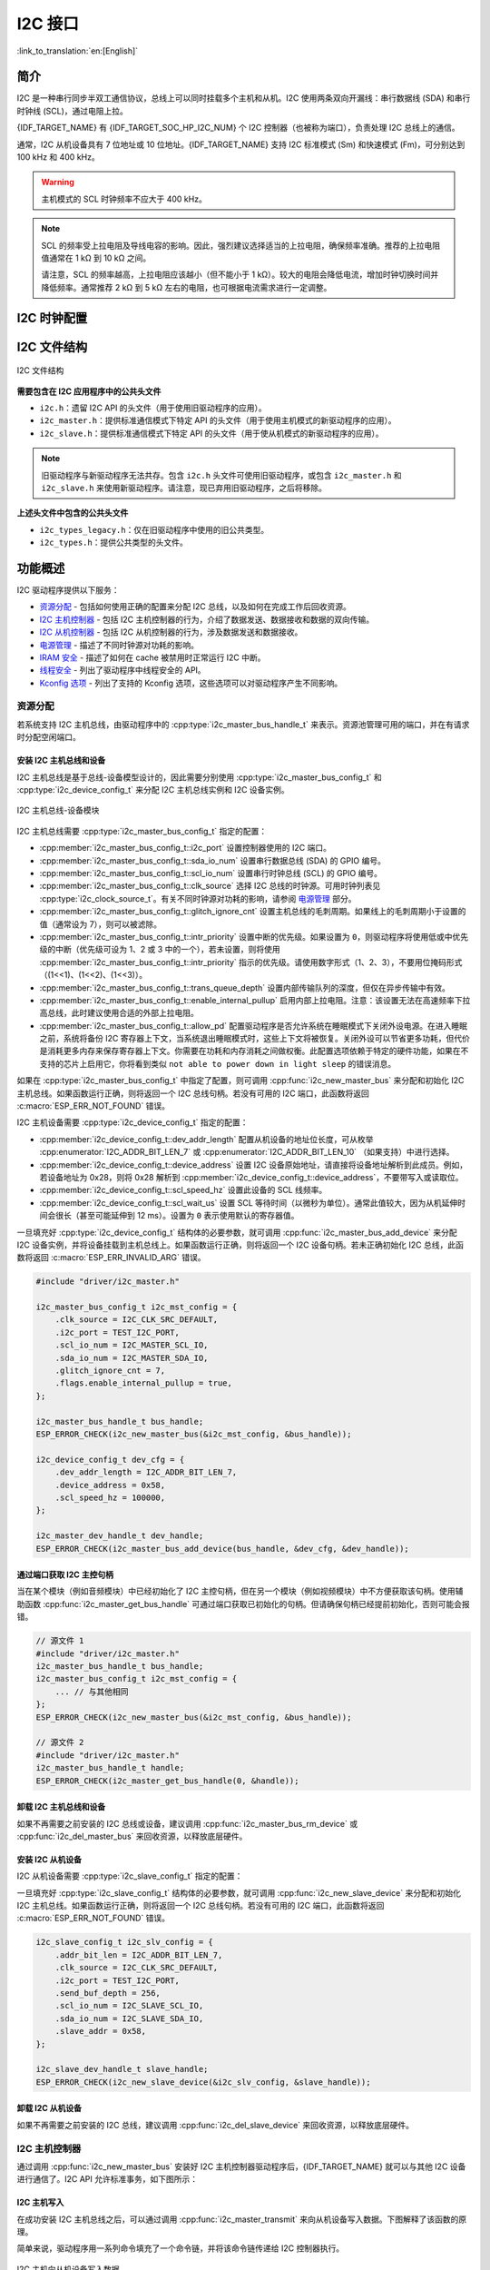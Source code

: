 I2C 接口
==================

:link_to_translation:`en:[English]`

简介
----

I2C 是一种串行同步半双工通信协议，总线上可以同时挂载多个主机和从机。I2C 使用两条双向开漏线：串行数据线 (SDA) 和串行时钟线 (SCL)，通过电阻上拉。

{IDF_TARGET_NAME} 有 {IDF_TARGET_SOC_HP_I2C_NUM} 个 I2C 控制器（也被称为端口），负责处理 I2C 总线上的通信。

.. only:: not esp32c2

    单个 I2C 控制器既可以是主机也可以是从机。

.. only:: esp32c2

    单个 I2C 控制器只能是主机。

.. only:: SOC_LP_I2C_SUPPORTED

    此外，{IDF_TARGET_NAME} 芯片还有 1 个低功耗 (LP) I2C 控制器，是常规 I2C 的简化版本。通常，LP I2C 控制器的 RAM 较小，仅支持基本的 I2C 功能，不支持从机模式。有关 HP I2C 和 LP I2C 的所有差异，请参阅 *{IDF_TARGET_NAME} 技术参考手册* > *I2C 控制器 (I2C)* > *特性* [`PDF <{IDF_TARGET_TRM_EN_URL}#i2c>`__]。

    当 HP I2C 不足以满足需求时，可以使用 LP I2C 外设。但请注意，LP I2C 不支持某些 HP I2C 功能，在使用 LP I2C 前，请阅读相关文档。

通常，I2C 从机设备具有 7 位地址或 10 位地址。{IDF_TARGET_NAME} 支持 I2C 标准模式 (Sm) 和快速模式 (Fm)，可分别达到 100 kHz 和 400 kHz。

.. warning::

    主机模式的 SCL 时钟频率不应大于 400 kHz。

.. note::

    SCL 的频率受上拉电阻及导线电容的影响。因此，强烈建议选择适当的上拉电阻，确保频率准确。推荐的上拉电阻值通常在 1 kΩ 到 10 kΩ 之间。

    请注意，SCL 的频率越高，上拉电阻应该越小（但不能小于 1 kΩ）。较大的电阻会降低电流，增加时钟切换时间并降低频率。通常推荐 2 kΩ 到 5 kΩ 左右的电阻，也可根据电流需求进行一定调整。


I2C 时钟配置
------------

.. list::

    - :cpp:enumerator:`i2c_clock_source_t::I2C_CLK_SRC_DEFAULT`：默认的 I2C 时钟源。
    :SOC_I2C_SUPPORT_XTAL: - :cpp:enumerator:`i2c_clock_source_t::I2C_CLK_SRC_XTAL`：以外部晶振作为 I2C 时钟源。
    :SOC_I2C_SUPPORT_RTC: - :cpp:enumerator:`i2c_clock_source_t::I2C_CLK_SRC_RC_FAST`：以内部 20 MHz RC 振荡器作为 I2C 时钟源。
    :SOC_I2C_SUPPORT_APB: - :cpp:enumerator:`i2c_clock_source_t::I2C_CLK_SRC_APB`：以 APB 时钟作为 I2C 时钟源。
    :SOC_I2C_SUPPORT_REF_TICK: - :cpp:enumerator:`i2c_clock_source_t::I2C_CLK_SRC_REF_TICK`：1 MHZ 时钟。

I2C 文件结构
------------

.. figure:: ../../../_static/diagrams/i2c/i2c_code_structure.png
    :align: center
    :alt: I2C 文件结构

    I2C 文件结构

**需要包含在 I2C 应用程序中的公共头文件**

- ``i2c.h``：遗留 I2C API 的头文件（用于使用旧驱动程序的应用）。
- ``i2c_master.h``：提供标准通信模式下特定 API 的头文件（用于使用主机模式的新驱动程序的应用）。
- ``i2c_slave.h``：提供标准通信模式下特定 API 的头文件（用于使从机模式的新驱动程序的应用）。

.. note::

    旧驱动程序与新驱动程序无法共存。包含 ``i2c.h`` 头文件可使用旧驱动程序，或包含 ``i2c_master.h`` 和 ``i2c_slave.h`` 来使用新驱动程序。请注意，现已弃用旧驱动程序，之后将移除。

**上述头文件中包含的公共头文件**

- ``i2c_types_legacy.h``：仅在旧驱动程序中使用的旧公共类型。
- ``i2c_types.h``：提供公共类型的头文件。

功能概述
--------

I2C 驱动程序提供以下服务：

- `资源分配 <#resource-allocation>`__ - 包括如何使用正确的配置来分配 I2C 总线，以及如何在完成工作后回收资源。
- `I2C 主机控制器 <#i2c_master_controller>`__ - 包括 I2C 主机控制器的行为，介绍了数据发送、数据接收和数据的双向传输。
- `I2C 从机控制器 <#i2c_slave_controller>`__ - 包括 I2C 从机控制器的行为，涉及数据发送和数据接收。
- `电源管理 <#power-management>`__ - 描述了不同时钟源对功耗的影响。
- `IRAM 安全 <#iram-safe>`__ - 描述了如何在 cache 被禁用时正常运行 I2C 中断。
- `线程安全 <#thread-safety>`__ - 列出了驱动程序中线程安全的 API。
- `Kconfig 选项 <#kconfig-options>`__ - 列出了支持的 Kconfig 选项，这些选项可以对驱动程序产生不同影响。

资源分配
^^^^^^^^^

若系统支持 I2C 主机总线，由驱动程序中的 :cpp:type:`i2c_master_bus_handle_t` 来表示。资源池管理可用的端口，并在有请求时分配空闲端口。

安装 I2C 主机总线和设备
~~~~~~~~~~~~~~~~~~~~~~~

I2C 主机总线是基于总线-设备模型设计的，因此需要分别使用 :cpp:type:`i2c_master_bus_config_t` 和 :cpp:type:`i2c_device_config_t` 来分配 I2C 主机总线实例和 I2C 设备实例。

.. figure:: ../../../_static/diagrams/i2c/i2c_master_module.png
    :align: center
    :alt: I2C 主机总线-设备模块

    I2C 主机总线-设备模块

I2C 主机总线需要 :cpp:type:`i2c_master_bus_config_t` 指定的配置：

- :cpp:member:`i2c_master_bus_config_t::i2c_port` 设置控制器使用的 I2C 端口。
- :cpp:member:`i2c_master_bus_config_t::sda_io_num` 设置串行数据总线 (SDA) 的 GPIO 编号。
- :cpp:member:`i2c_master_bus_config_t::scl_io_num` 设置串行时钟总线 (SCL) 的 GPIO 编号。
- :cpp:member:`i2c_master_bus_config_t::clk_source` 选择 I2C 总线的时钟源。可用时钟列表见 :cpp:type:`i2c_clock_source_t`。有关不同时钟源对功耗的影响，请参阅 `电源管理 <#power-management>`__ 部分。
- :cpp:member:`i2c_master_bus_config_t::glitch_ignore_cnt` 设置主机总线的毛刺周期。如果线上的毛刺周期小于设置的值（通常设为 7），则可以被滤除。
- :cpp:member:`i2c_master_bus_config_t::intr_priority` 设置中断的优先级。如果设置为 ``0``，则驱动程序将使用低或中优先级的中断（优先级可设为 1、2 或 3 中的一个），若未设置，则将使用 :cpp:member:`i2c_master_bus_config_t::intr_priority` 指示的优先级。请使用数字形式（1、2、3），不要用位掩码形式（(1<<1)、(1<<2)、(1<<3)）。
- :cpp:member:`i2c_master_bus_config_t::trans_queue_depth` 设置内部传输队列的深度，但仅在异步传输中有效。
- :cpp:member:`i2c_master_bus_config_t::enable_internal_pullup` 启用内部上拉电阻。注意：该设置无法在高速频率下拉高总线，此时建议使用合适的外部上拉电阻。
- :cpp:member:`i2c_master_bus_config_t::allow_pd` 配置驱动程序是否允许系统在睡眠模式下关闭外设电源。在进入睡眠之前，系统将备份 I2C 寄存器上下文，当系统退出睡眠模式时，这些上下文将被恢复。关闭外设可以节省更多功耗，但代价是消耗更多内存来保存寄存器上下文。你需要在功耗和内存消耗之间做权衡。此配置选项依赖于特定的硬件功能，如果在不支持的芯片上启用它，你将看到类似 ``not able to power down in light sleep`` 的错误消息。

如果在 :cpp:type:`i2c_master_bus_config_t` 中指定了配置，则可调用 :cpp:func:`i2c_new_master_bus` 来分配和初始化 I2C 主机总线。如果函数运行正确，则将返回一个 I2C 总线句柄。若没有可用的 I2C 端口，此函数将返回 :c:macro:`ESP_ERR_NOT_FOUND` 错误。

I2C 主机设备需要 :cpp:type:`i2c_device_config_t` 指定的配置：

- :cpp:member:`i2c_device_config_t::dev_addr_length` 配置从机设备的地址位长度，可从枚举 :cpp:enumerator:`I2C_ADDR_BIT_LEN_7` 或 :cpp:enumerator:`I2C_ADDR_BIT_LEN_10` （如果支持）中进行选择。
- :cpp:member:`i2c_device_config_t::device_address` 设置 I2C 设备原始地址，请直接将设备地址解析到此成员。例如，若设备地址为 0x28，则将 0x28 解析到 :cpp:member:`i2c_device_config_t::device_address`，不要带写入或读取位。
- :cpp:member:`i2c_device_config_t::scl_speed_hz` 设置此设备的 SCL 线频率。
- :cpp:member:`i2c_device_config_t::scl_wait_us` 设置 SCL 等待时间（以微秒为单位）。通常此值较大，因为从机延伸时间会很长（甚至可能延伸到 12 ms）。设置为 ``0`` 表示使用默认的寄存器值。


一旦填充好 :cpp:type:`i2c_device_config_t` 结构体的必要参数，就可调用 :cpp:func:`i2c_master_bus_add_device` 来分配 I2C 设备实例，并将设备挂载到主机总线上。如果函数运行正确，则将返回一个 I2C 设备句柄。若未正确初始化 I2C 总线，此函数将返回 :c:macro:`ESP_ERR_INVALID_ARG` 错误。

.. code:: c

    #include "driver/i2c_master.h"

    i2c_master_bus_config_t i2c_mst_config = {
        .clk_source = I2C_CLK_SRC_DEFAULT,
        .i2c_port = TEST_I2C_PORT,
        .scl_io_num = I2C_MASTER_SCL_IO,
        .sda_io_num = I2C_MASTER_SDA_IO,
        .glitch_ignore_cnt = 7,
        .flags.enable_internal_pullup = true,
    };

    i2c_master_bus_handle_t bus_handle;
    ESP_ERROR_CHECK(i2c_new_master_bus(&i2c_mst_config, &bus_handle));

    i2c_device_config_t dev_cfg = {
        .dev_addr_length = I2C_ADDR_BIT_LEN_7,
        .device_address = 0x58,
        .scl_speed_hz = 100000,
    };

    i2c_master_dev_handle_t dev_handle;
    ESP_ERROR_CHECK(i2c_master_bus_add_device(bus_handle, &dev_cfg, &dev_handle));

通过端口获取 I2C 主控句柄
~~~~~~~~~~~~~~~~~~~~~~~~~

当在某个模块（例如音频模块）中已经初始化了 I2C 主控句柄，但在另一个模块（例如视频模块）中不方便获取该句柄。使用辅助函数 :cpp:func:`i2c_master_get_bus_handle` 可通过端口获取已初始化的句柄。但请确保句柄已经提前初始化，否则可能会报错。

.. code:: c

    // 源文件 1
    #include "driver/i2c_master.h"
    i2c_master_bus_handle_t bus_handle;
    i2c_master_bus_config_t i2c_mst_config = {
        ... // 与其他相同
    };
    ESP_ERROR_CHECK(i2c_new_master_bus(&i2c_mst_config, &bus_handle));

    // 源文件 2
    #include "driver/i2c_master.h"
    i2c_master_bus_handle_t handle;
    ESP_ERROR_CHECK(i2c_master_get_bus_handle(0, &handle));

.. only:: SOC_LP_I2C_SUPPORTED

    使用 LP I2C 外设来安装 I2C 主机总线
    ~~~~~~~~~~~~~~~~~~~~~~~~~~~~~~~~~~~~~

    使用 LP I2C 外设来安装 I2C 主机总线的流程与安装 HP I2C 外设几乎相同，但仍有一些区别，包括 IO、时钟源及 I2C 端口编号等。以下代码展示了如何使用 LP_I2C 来安装 I2C 主机总线。

    .. code:: c

        #include "driver/i2c_master.h"

        i2c_master_bus_config_t i2c_mst_config = {
            .clk_source = LP_I2C_SCLK_DEFAULT,    // LP I2C 的时钟源，可能与 HP I2C 不同
            .i2c_port = LP_I2C_NUM_0,             // 分配给 LP I2C 端口
            .scl_io_num = 7,                      // SCL IO 编号。请参阅技术参考手册
            .sda_io_num = 6,                      // SDA IO 编号号。请参阅技术参考手册
            .glitch_ignore_cnt = 7,
            .flags.enable_internal_pullup = true,
        };

        i2c_master_bus_handle_t bus_handle;
        ESP_ERROR_CHECK(i2c_new_master_bus(&i2c_mst_config, &bus_handle));

        i2c_device_config_t dev_cfg = {
            .dev_addr_length = I2C_ADDR_BIT_LEN_7,
            .device_address = 0x58,
            .scl_speed_hz = 100000,
        };

        i2c_master_dev_handle_t dev_handle;
        ESP_ERROR_CHECK(i2c_master_bus_add_device(bus_handle, &dev_cfg, &dev_handle));

卸载 I2C 主机总线和设备
~~~~~~~~~~~~~~~~~~~~~~~~

如果不再需要之前安装的 I2C 总线或设备，建议调用 :cpp:func:`i2c_master_bus_rm_device` 或 :cpp:func:`i2c_del_master_bus` 来回收资源，以释放底层硬件。

安装 I2C 从机设备
~~~~~~~~~~~~~~~~~~~

I2C 从机设备需要 :cpp:type:`i2c_slave_config_t` 指定的配置：

.. list::

    - :cpp:member:`i2c_slave_config_t::i2c_port` 设置控制器使用的 I2C 端口。
    - :cpp:member:`i2c_slave_config_t::sda_io_num` 设置串行数据总线 (SDA) 的 GPIO 编号。
    - :cpp:member:`i2c_slave_config_t::scl_io_num` 设置串行时钟总线 (SCL) 的 GPIO 编号。
    - :cpp:member:`i2c_slave_config_t::clk_source` 选择 I2C 总线的时钟源。可用时钟列表见 :cpp:type:`i2c_clock_source_t`。有关不同时钟源对功耗的影响，请参阅 `电源管理 <#power-management>`__。
    - :cpp:member:`i2c_slave_config_t::send_buf_depth` 设置发送 buffer 的长度。
    - :cpp:member:`i2c_slave_config_t::slave_addr` 设置从机地址。
    - :cpp:member:`i2c_master_bus_config_t::intr_priority` 设置中断的优先级。如果设置为 ``0`` ，则驱动程序将使用低或中优先级的中断（优先级可设为 1、2 或 3 中的一个），若未设置，则将使用 :cpp:member:`i2c_master_bus_config_t::intr_priority` 指示的优先级。请使用数字形式（1、2、3），不要用位掩码形式（(1<<1)、(1<<2)、(1<<3)）。请注意，中断优先级一旦设置完成，在调用 :cpp:func:`i2c_del_master_bus` 之前都无法更改。
    - :cpp:member:`i2c_slave_config_t::addr_bit_len`。如果需要从机设备具有 10 位地址，则将该成员变量设为 ``I2C_ADDR_BIT_LEN_10``。
    :SOC_I2C_SLAVE_CAN_GET_STRETCH_CAUSE: - :cpp:member:`i2c_slave_config_t::stretch_en`。如果要启用从机控制器拉伸功能，请将该成员变量设为 true。有关 I2C 拉伸的工作原理，请参阅 [`TRM <{IDF_TARGET_TRM_EN_URL}#i2c>`__]。
    :SOC_I2C_SLAVE_CAN_GET_STRETCH_CAUSE: - :cpp:member:`i2c_slave_config_t::broadcast_en`。如果要启用从机广播，请将该成员变量设为 true。当从机设备接收到来自主机设备的通用调用地址 0x00，且后面的读写位为 0 时，无论从机设备自身地址如何，都会响应主机设备。
    :SOC_I2C_SLAVE_SUPPORT_I2CRAM_ACCESS: - :cpp:member:`i2c_slave_config_t::access_ram_en`。如果要启用 non-FIFO 模式，请将该成员变量设为 true，则 I2C 数据 FIFO 可用作 RAM，并将同步打开双地址。
    :SOC_I2C_SLAVE_SUPPORT_SLAVE_UNMATCH: - :cpp:member:`i2c_slave_config_t::slave_unmatch_en`。将该成员变量设为 true，将启用从机设备不匹配中断。如果主机设备发送的命令地址与从机设备地址不匹配，则会触发不匹配中断。

一旦填充好 :cpp:type:`i2c_slave_config_t` 结构体的必要参数，就可调用 :cpp:func:`i2c_new_slave_device` 来分配和初始化 I2C 主机总线。如果函数运行正确，则将返回一个 I2C 总线句柄。若没有可用的 I2C 端口，此函数将返回 :c:macro:`ESP_ERR_NOT_FOUND` 错误。

.. code:: c

    i2c_slave_config_t i2c_slv_config = {
        .addr_bit_len = I2C_ADDR_BIT_LEN_7,
        .clk_source = I2C_CLK_SRC_DEFAULT,
        .i2c_port = TEST_I2C_PORT,
        .send_buf_depth = 256,
        .scl_io_num = I2C_SLAVE_SCL_IO,
        .sda_io_num = I2C_SLAVE_SDA_IO,
        .slave_addr = 0x58,
    };

    i2c_slave_dev_handle_t slave_handle;
    ESP_ERROR_CHECK(i2c_new_slave_device(&i2c_slv_config, &slave_handle));

卸载 I2C 从机设备
~~~~~~~~~~~~~~~~~~

如果不再需要之前安装的 I2C 总线，建议调用 :cpp:func:`i2c_del_slave_device` 来回收资源，以释放底层硬件。


I2C 主机控制器
^^^^^^^^^^^^^^^

通过调用 :cpp:func:`i2c_new_master_bus` 安装好 I2C 主机控制器驱动程序后，{IDF_TARGET_NAME} 就可以与其他 I2C 设备进行通信了。I2C API 允许标准事务，如下图所示：

.. wavedrom:: /../_static/diagrams/i2c/i2c_trans_wave.json

I2C 主机写入
~~~~~~~~~~~~~~

在成功安装 I2C 主机总线之后，可以通过调用 :cpp:func:`i2c_master_transmit` 来向从机设备写入数据。下图解释了该函数的原理。

简单来说，驱动程序用一系列命令填充了一个命令链，并将该命令链传递给 I2C 控制器执行。

.. figure:: ../../../_static/diagrams/i2c/i2c_master_write_slave.png
    :align: center
    :alt: I2C 主机向从机设备写入数据

    I2C 主机向从机设备写入数据

将数据写入从机设备的简单示例：

.. code:: c

    #define DATA_LENGTH 100
    i2c_master_bus_config_t i2c_mst_config = {
        .clk_source = I2C_CLK_SRC_DEFAULT,
        .i2c_port = I2C_PORT_NUM_0,
        .scl_io_num = I2C_MASTER_SCL_IO,
        .sda_io_num = I2C_MASTER_SDA_IO,
        .glitch_ignore_cnt = 7,
    };
    i2c_master_bus_handle_t bus_handle;

    ESP_ERROR_CHECK(i2c_new_master_bus(&i2c_mst_config, &bus_handle));

    i2c_device_config_t dev_cfg = {
        .dev_addr_length = I2C_ADDR_BIT_LEN_7,
        .device_address = 0x58,
        .scl_speed_hz = 100000,
    };

    i2c_master_dev_handle_t dev_handle;
    ESP_ERROR_CHECK(i2c_master_bus_add_device(bus_handle, &dev_cfg, &dev_handle));

    ESP_ERROR_CHECK(i2c_master_transmit(dev_handle, data_wr, DATA_LENGTH, -1));


I2C 主机写入操作还支持在单次传输事务中传输多个 buffer。如下所示：

.. code:: c

    uint8_t control_phase_byte = 0;
    size_t control_phase_size = 0;
    if (/*condition*/) {
        control_phase_byte = 1;
        control_phase_size = 1;
    }

    uint8_t *cmd_buffer = NULL;
    size_t cmd_buffer_size = 0;
    if (/*condition*/) {
        uint8_t cmds[4] = {BYTESHIFT(lcd_cmd, 3), BYTESHIFT(lcd_cmd, 2), BYTESHIFT(lcd_cmd, 1), BYTESHIFT(lcd_cmd, 0)};
        cmd_buffer = cmds;
        cmd_buffer_size = 4;
    }

    uint8_t *lcd_buffer = NULL;
    size_t lcd_buffer_size = 0;
    if (buffer) {
        lcd_buffer = (uint8_t*)buffer;
        lcd_buffer_size = buffer_size;
    }

    i2c_master_transmit_multi_buffer_info_t lcd_i2c_buffer[3] = {
        {.write_buffer = &control_phase_byte, .buffer_size = control_phase_size},
        {.write_buffer = cmd_buffer, .buffer_size = cmd_buffer_size},
        {.write_buffer = lcd_buffer, .buffer_size = lcd_buffer_size},
    };

    i2c_master_multi_buffer_transmit(handle, lcd_i2c_buffer, sizeof(lcd_i2c_buffer) / sizeof(i2c_master_transmit_multi_buffer_info_t), -1);


I2C 主机读取
~~~~~~~~~~~~~~

在成功安装 I2C 主机总线后，可以通过调用 :cpp:func:`i2c_master_receive` 从从机设备读取数据。下图解释了该函数的原理。

.. figure:: ../../../_static/diagrams/i2c/i2c_master_read_slave.png
    :align: center
    :alt: I2C 主机从从机设备读取数据

    I2C 主机从从机设备读取数据

从从机设备读取数据的简单示例：

.. code:: c

    #define DATA_LENGTH 100
    i2c_master_bus_config_t i2c_mst_config = {
        .clk_source = I2C_CLK_SRC_DEFAULT,
        .i2c_port = I2C_PORT_NUM_0,
        .scl_io_num = I2C_MASTER_SCL_IO,
        .sda_io_num = I2C_MASTER_SDA_IO,
        .glitch_ignore_cnt = 7,
    };
    i2c_master_bus_handle_t bus_handle;

    ESP_ERROR_CHECK(i2c_new_master_bus(&i2c_mst_config, &bus_handle));

    i2c_device_config_t dev_cfg = {
        .dev_addr_length = I2C_ADDR_BIT_LEN_7,
        .device_address = 0x58,
        .scl_speed_hz = 100000,
    };

    i2c_master_dev_handle_t dev_handle;
    ESP_ERROR_CHECK(i2c_master_bus_add_device(bus_handle, &dev_cfg, &dev_handle));

    i2c_master_receive(dev_handle, data_rd, DATA_LENGTH, -1);

I2C 主机写入后读取
~~~~~~~~~~~~~~~~~~~

从一些 I2C 设备中读取数据之前需要进行写入配置，可通过 :cpp:func:`i2c_master_transmit_receive` 接口进行配置。下图解释了该函数的原理。

.. figure:: ../../../_static/diagrams/i2c/i2c_master_write_read_slave.png
    :align: center
    :alt: I2C 主机向从机设备写入并从从机设备读取数据

    I2C 主机向从机设备写入并从从机设备读取数据

请注意，在写入操作和读取操作之间没有插入 STOP 条件位，因此该功能适用于从 I2C 设备读取寄存器。以下是向从机设备写入数据并从从机设备读取数据的简单示例：

.. code:: c

    i2c_device_config_t dev_cfg = {
        .dev_addr_length = I2C_ADDR_BIT_LEN_7,
        .device_address = 0x58,
        .scl_speed_hz = 100000,
    };

    i2c_master_dev_handle_t dev_handle;
    ESP_ERROR_CHECK(i2c_master_bus_add_device(bus_handle, &dev_cfg, &dev_handle));
    uint8_t buf[20] = {0x20};
    uint8_t buffer[2];
    ESP_ERROR_CHECK(i2c_master_transmit_receive(dev_handle, buf, sizeof(buf), buffer, 2, -1));

I2C 主机探测
~~~~~~~~~~~~

I2C 驱动程序可以使用 :cpp:func:`i2c_master_probe` 来检测设备是否已经连接到 I2C 总线上。如果该函数返回 ``ESP_OK``，则表示该设备已经被检测到。

.. important::

    在调用该函数时，必须将上拉电阻连接到 SCL 和 SDA 管脚。如果在正确解析 `xfer_timeout_ms` 时收到 `ESP_ERR_TIMEOUT`，则应检查上拉电阻。若暂无合适的电阻，也可将 `flags.enable_internal_pullup` 设为 true。

.. figure:: ../../../_static/diagrams/i2c/i2c_master_probe.png
    :align: center
    :alt: I2C 主机探测

    I2C 主机探测

探测 I2C 设备的简单示例：

.. code:: c

    i2c_master_bus_config_t i2c_mst_config_1 = {
        .clk_source = I2C_CLK_SRC_DEFAULT,
        .i2c_port = TEST_I2C_PORT,
        .scl_io_num = I2C_MASTER_SCL_IO,
        .sda_io_num = I2C_MASTER_SDA_IO,
        .glitch_ignore_cnt = 7,
        .flags.enable_internal_pullup = true,
    };
    i2c_master_bus_handle_t bus_handle;

    ESP_ERROR_CHECK(i2c_new_master_bus(&i2c_mst_config_1, &bus_handle));
    ESP_ERROR_CHECK(i2c_master_probe(bus_handle, 0x22, -1));
    ESP_ERROR_CHECK(i2c_del_master_bus(bus_handle));


I2C 从机控制器
^^^^^^^^^^^^^^

通过调用 :cpp:func:`i2c_new_slave_device` 安装好 I2C 从机驱动程序后，{IDF_TARGET_NAME} 就可以作为从机与其他 I2C 主机进行通信了。

I2C 从机写入
~~~~~~~~~~~~~

I2C 从机的发送 buffer 可作为 FIFO 来存储要发送的数据。在主机请求这些数据前，它们会一直排队。可通过调用 :cpp:func:`i2c_slave_transmit` 来传输数据。

将数据写入 FIFO 的简单示例：

.. code:: c

    uint8_t *data_wr = (uint8_t *) malloc(DATA_LENGTH);

    i2c_slave_config_t i2c_slv_config = {
        .addr_bit_len = I2C_ADDR_BIT_LEN_7,   // 7 位地址
        .clk_source = I2C_CLK_SRC_DEFAULT,    // 设置时钟源
        .i2c_port = TEST_I2C_PORT,            // 设置 I2C 端口编号
        .send_buf_depth = 256,                // 设置 TX buffer 长度
        .scl_io_num = I2C_SLAVE_SCL_IO,       // SCL 管脚编号
        .sda_io_num = I2C_SLAVE_SDA_IO,       // SDA 管脚编号
        .slave_addr = 0x58,                   // 从机地址
    };

    i2c_slave_dev_handle_t slave_handle;
    ESP_ERROR_CHECK(i2c_new_slave_device(&i2c_slv_config, &slave_handle));
    for (int i = 0; i < DATA_LENGTH; i++) {
        data_wr[i] = i;
    }

    ESP_ERROR_CHECK(i2c_slave_transmit(slave_handle, data_wr, DATA_LENGTH, 10000));

I2C 从机读取
~~~~~~~~~~~~~

每当主机将数据写入从机，从机都会自动将数据存储在接收 buffer 中，从而使从机应用程序能自由调用 :cpp:func:`i2c_slave_receive`。:cpp:func:`i2c_slave_receive` 为非阻塞接口，因此要想知道接收是否完成，需注册回调函数 :cpp:func:`i2c_slave_register_event_callbacks`。

.. code:: c

    static IRAM_ATTR bool i2c_slave_rx_done_callback(i2c_slave_dev_handle_t channel, const i2c_slave_rx_done_event_data_t *edata, void *user_data)
    {
        BaseType_t high_task_wakeup = pdFALSE;
        QueueHandle_t receive_queue = (QueueHandle_t)user_data;
        xQueueSendFromISR(receive_queue, edata, &high_task_wakeup);
        return high_task_wakeup == pdTRUE;
    }

    uint8_t *data_rd = (uint8_t *) malloc(DATA_LENGTH);
    uint32_t size_rd = 0;

    i2c_slave_config_t i2c_slv_config = {
        .addr_bit_len = I2C_ADDR_BIT_LEN_7,
        .clk_source = I2C_CLK_SRC_DEFAULT,
        .i2c_port = TEST_I2C_PORT,
        .send_buf_depth = 256,
        .scl_io_num = I2C_SLAVE_SCL_IO,
        .sda_io_num = I2C_SLAVE_SDA_IO,
        .slave_addr = 0x58,
    };

    i2c_slave_dev_handle_t slave_handle;
    ESP_ERROR_CHECK(i2c_new_slave_device(&i2c_slv_config, &slave_handle));

    s_receive_queue = xQueueCreate(1, sizeof(i2c_slave_rx_done_event_data_t));
    i2c_slave_event_callbacks_t cbs = {
        .on_recv_done = i2c_slave_rx_done_callback,
    };
    ESP_ERROR_CHECK(i2c_slave_register_event_callbacks(slave_handle, &cbs, s_receive_queue));

    i2c_slave_rx_done_event_data_t rx_data;
    ESP_ERROR_CHECK(i2c_slave_receive(slave_handle, data_rd, DATA_LENGTH));
    xQueueReceive(s_receive_queue, &rx_data, pdMS_TO_TICKS(10000));
    // 接收完成。

.. only:: SOC_I2C_SLAVE_SUPPORT_I2CRAM_ACCESS

    将数据放入 I2C 从机 RAM 中
    ~~~~~~~~~~~~~~~~~~~~~~~~~~~

    如上所述，I2C 从机 FIFO 可被用作 RAM，即可以通过地址字段直接访问 RAM。例如，可参照下图将数据写入第三个 RAM 块。请注意，在进行操作前需要先将 :cpp:member:`i2c_slave_config_t::access_ram_en` 设为 true。

    .. figure:: ../../../_static/diagrams/i2c/i2c_slave_write_slave_ram.png
        :align: center
        :alt: 将数据放入 I2C 从机 RAM 中

        将数据放入 I2C 从机 RAM 中

    .. code:: c

        uint8_t data_rd[DATA_LENGTH_RAM] = {0};

        i2c_slave_config_t i2c_slv_config = {
            .addr_bit_len = I2C_ADDR_BIT_LEN_7,
            .clk_source = I2C_CLK_SRC_DEFAULT,
            .i2c_port = TEST_I2C_PORT,
            .send_buf_depth = 256,
            .scl_io_num = I2C_SLAVE_SCL_IO,
            .sda_io_num = I2C_SLAVE_SDA_IO,
            .slave_addr = 0x58,
            .flags.access_ram_en = true,
        };

        // 主机将数据写入从机。

        i2c_slave_dev_handle_t slave_handle;
        ESP_ERROR_CHECK(i2c_new_slave_device(&i2c_slv_config, &slave_handle));
        ESP_ERROR_CHECK(i2c_slave_read_ram(slave_handle, 0x5, data_rd, DATA_LENGTH_RAM));
        ESP_ERROR_CHECK(i2c_del_slave_device(slave_handle));

    从 I2C 从机 RAM 中获取数据
    ~~~~~~~~~~~~~~~~~~~~~~~~~~~

    数据可被存储在相对从机一定偏移量的 RAM 中，且主机可直接通过 RAM 地址读取这些数据。例如，如果数据被存储在第三个 RAM 块中，则主机可参照下图读取这些数据。请注意，在操作前需要先将 :cpp:member:`i2c_slave_config_t::access_ram_en` 设为 true。

    .. figure:: ../../../_static/diagrams/i2c/i2c_slave_read_slave_ram.png
        :align: center
        :alt: 从 I2C 从机 RAM 中获取数据

        从 I2C 从机 RAM 中获取数据

    .. code:: c

        uint8_t data_wr[DATA_LENGTH_RAM] = {0};

        i2c_slave_config_t i2c_slv_config = {
            .addr_bit_len = I2C_ADDR_BIT_LEN_7,
            .clk_source = I2C_CLK_SRC_DEFAULT,
            .i2c_port = TEST_I2C_PORT,
            .send_buf_depth = 256,
            .scl_io_num = I2C_SLAVE_SCL_IO,
            .sda_io_num = I2C_SLAVE_SDA_IO,
            .slave_addr = 0x58,
            .flags.access_ram_en = true,
        };

        i2c_slave_dev_handle_t slave_handle;
        ESP_ERROR_CHECK(i2c_new_slave_device(&i2c_slv_config, &slave_handle));
        ESP_ERROR_CHECK(i2c_slave_write_ram(slave_handle, 0x2, data_wr, DATA_LENGTH_RAM));
        ESP_ERROR_CHECK(i2c_del_slave_device(slave_handle));

注册事件回调函数
^^^^^^^^^^^^^^^^^

I2C 主机回调
~~~~~~~~~~~~~

当 I2C 主机总线触发中断时，将生成特定事件并通知 CPU。如果需要在发生这些事件时调用某些函数，可通过 :cpp:func:`i2c_master_register_event_callbacks` 将这些函数挂接到中断服务程序 (ISR) 上。由于注册的回调函数是在中断上下文中被调用的，所以应确保这些函数不会阻塞（例如，确保仅从函数内部调用带有 ``ISR`` 后缀的 FreeRTOS API）。回调函数需要返回一个布尔值，告诉 ISR 是否唤醒了高优先级任务。

I2C 主机事件回调函数列表见 :cpp:type:`i2c_master_event_callbacks_t`。

虽然 I2C 是一种同步通信协议，但也支持通过注册上述回调函数来实现异步行为，此时 I2C API 将成为非阻塞接口。但请注意，在同一总线上只有一个设备可以采用异步操作。

.. important::

    I2C 主机异步传输仍然是一个实验性功能（问题在于当异步传输量过大时，会导致内存异常。）

- :cpp:member:`i2c_master_event_callbacks_t::on_recv_done` 可设置用于主机“传输完成”事件的回调函数。该函数原型在 :cpp:type:`i2c_master_callback_t` 中声明。

I2C 从机回调
~~~~~~~~~~~~~

当 I2C 从机总线触发中断时，将生成特定事件并通知 CPU。如果需要在发生这些事件时调用某些函数，可通过 :cpp:func:`i2c_slave_register_event_callbacks` 将这些函数挂接到中断服务程序 (ISR) 上。由于注册的回调函数是在中断上下文中被调用的，所以应确保这些函数不会导致延迟（例如，确保仅从函数中调用带有 ``ISR`` 后缀的 FreeRTOS API）。回调函数需要返回一个布尔值，告诉调用者是否唤醒了高优先级任务。

I2C 从机事件回调函数列表见 :cpp:type:`i2c_slave_event_callbacks_t`。

.. list::

    - :cpp:member:`i2c_slave_event_callbacks_t::on_recv_done` 可设置用于“接收完成”事件的回调函数。该函数原型在 :cpp:type:`i2c_slave_received_callback_t` 中声明。
    :SOC_I2C_SLAVE_CAN_GET_STRETCH_CAUSE: - :cpp:member:`i2c_slave_event_callbacks_t::on_stretch_occur` 可设置用于“时钟拉伸”事件的回调函数。该函数原型在 :cpp:type:`i2c_slave_stretch_callback_t` 中声明。

电源管理
^^^^^^^^^^

.. only:: SOC_I2C_SUPPORT_APB

    启用电源管理（即打开 :ref:`CONFIG_PM_ENABLE`），系统会在进入 Light-sleep 模式前调整或暂停 I2C FIFO 的时钟源，这可能会导致 I2C 信号改变，传输或接收到无效数据。

    但驱动程序可以通过获取 :cpp:enumerator:`ESP_PM_APB_FREQ_MAX` 类型的电源管理锁来防止系统改变 APB 频率。每当用户创建一个以 :cpp:enumerator:`I2C_CLK_SRC_APB` 为时钟源的 I2C 总线，驱动程序将在开始 I2C 操作时获取电源管理锁，并在结束 I2C 操作时自动释放锁。

.. only:: SOC_I2C_SUPPORT_REF_TICK

    如果控制器以 :cpp:enumerator:`I2C_CLK_SRC_REF_TICK` 为时钟源，则驱动程序不会为其安装电源管理锁，因为对于低功耗应用，只要时钟源能够提供足够的精度即可。

.. only:: SOC_I2C_SUPPORT_XTAL

    如果控制器以 :cpp:enumerator:`I2C_CLK_SRC_XTAL` 为时钟源，则驱动程序不会为其安装电源管理锁，因为对于低功耗应用，只要时钟源能够提供足够的分辨率即可。

IRAM 安全
^^^^^^^^^

默认情况下，若 cache 因写入或擦除 flash 等原因而被禁用时，将推迟 I2C 中断。此时事件回调函数将无法按时执行，会影响实时应用的系统响应。

Kconfig 选项 :ref:`CONFIG_I2C_ISR_IRAM_SAFE` 能够做到以下几点：

1. 即使 cache 被禁用，I2C 中断依旧正常运行。
2. 将 ISR 使用的所有函数放入 IRAM 中。
3. 将驱动程序对象放入 DRAM 中（以防它被意外映射到 PSRAM 中）。

启用以上选项，即使 cache 被禁用，I2C 中断依旧正常运行，但会增加 IRAM 的消耗。

线程安全
^^^^^^^^^^^^^

工厂函数 :cpp:func:`i2c_new_master_bus` 和 :cpp:func:`i2c_new_slave_device` 由驱动程序保证其线程安全，不需要额外的锁保护，也可从不同的 RTOS 任务中调用这些函数。应避免从多个任务中调用其他非线程安全的公共 I2C API，若确实需要调用，请添加额外的锁。

Kconfig 选项
^^^^^^^^^^^^^^^

- :ref:`CONFIG_I2C_ISR_IRAM_SAFE` 将在 cache 被禁用时控制默认的 ISR 处理程序正常工作，详情请参阅 `IRAM 安全 <#iram-safe>`__。
- :ref:`CONFIG_I2C_ENABLE_DEBUG_LOG` 可启用调试日志，但会增加固件二进制文件大小。

应用示例
--------

- :example:`peripherals/i2c/i2c_eeprom` 演示了如何使用 I2C 主机模式从连接的 EEPROM 读取和写入数据。

- :example:`peripherals/i2c/i2c_tools` 演示了如何使用 I2C 工具开发 I2C 相关的应用程序，提供了用于配置 I2C 总线、扫描设备、读取、设置和检查寄存器的命令行工具。


API 参考
--------

.. include-build-file:: inc/i2c_master.inc

.. only:: SOC_I2C_SUPPORT_SLAVE

    .. include-build-file:: inc/i2c_slave.inc

.. include-build-file:: inc/components/esp_driver_i2c/include/driver/i2c_types.inc
.. include-build-file:: inc/components/hal/include/hal/i2c_types.inc
